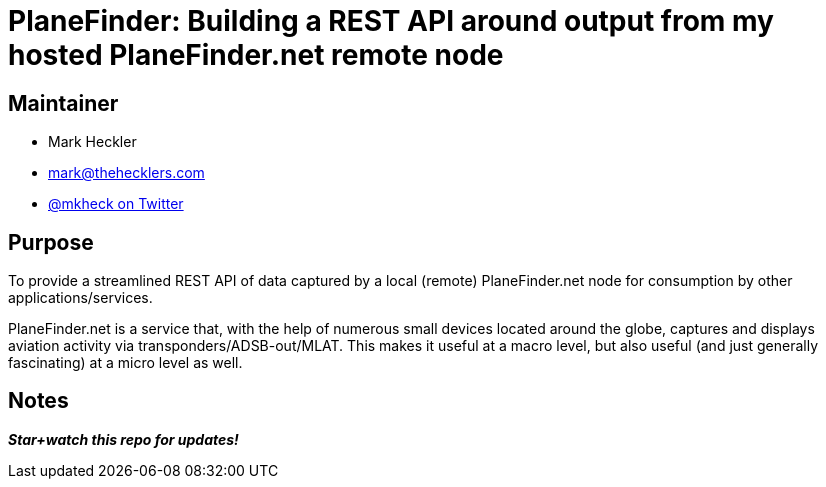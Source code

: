 = PlaneFinder: Building a REST API around output from my hosted PlaneFinder.net remote node

== Maintainer

* Mark Heckler
* mailto:mark@thehecklers.com[mark@thehecklers.com]
* https://twitter.com/mkheck[@mkheck on Twitter]

== Purpose

To provide a streamlined REST API of data captured by a local (remote) PlaneFinder.net node for consumption by other applications/services.

PlaneFinder.net is a service that, with the help of numerous small devices located around the globe, captures and displays aviation activity via transponders/ADSB-out/MLAT. This makes it useful at a macro level, but also useful (and just generally fascinating) at a micro level as well.

== Notes

*_Star+watch this repo for updates!_*
